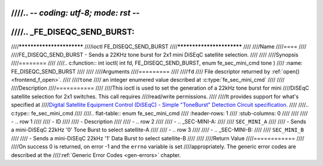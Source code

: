 ////.. -*- coding: utf-8; mode: rst -*-
////
////.. _FE_DISEQC_SEND_BURST:
////
////**************************
////ioctl FE_DISEQC_SEND_BURST
////**************************
////
////Name
////====
////
////FE_DISEQC_SEND_BURST - Sends a 22KHz tone burst for 2x1 mini DiSEqC satellite selection.
////
////
////Synopsis
////========
////
////.. c:function:: int ioctl( int fd, FE_DISEQC_SEND_BURST, enum fe_sec_mini_cmd tone )
////    :name: FE_DISEQC_SEND_BURST
////
////
////Arguments
////=========
////
////``fd``
////    File descriptor returned by :ref:`open() <frontend_f_open>`.
////
////``tone``
////    an integer enumered value described at :c:type:`fe_sec_mini_cmd`
////
////
////Description
////===========
////
////This ioctl is used to set the generation of a 22kHz tone burst for mini
////DiSEqC satellite selection for 2x1 switches. This call requires
////read/write permissions.
////
////It provides support for what's specified at
////`Digital Satellite Equipment Control (DiSEqC) - Simple "ToneBurst" Detection Circuit specification. <http://www.eutelsat.com/files/contributed/satellites/pdf/Diseqc/associated%20docs/simple_tone_burst_detec.pdf>`__
////
////.. c:type:: fe_sec_mini_cmd
////
////.. flat-table:: enum fe_sec_mini_cmd
////    :header-rows:  1
////    :stub-columns: 0
////
////
////    -  .. row 1
////
////       -  ID
////
////       -  Description
////
////    -  .. row 2
////
////       -  .. _SEC-MINI-A:
////
////	  ``SEC_MINI_A``
////
////       -  Sends a mini-DiSEqC 22kHz '0' Tone Burst to select satellite-A
////
////    -  .. row 3
////
////       -  .. _SEC-MINI-B:
////
////	  ``SEC_MINI_B``
////
////       -  Sends a mini-DiSEqC 22kHz '1' Data Burst to select satellite-B
////
////
////Return Value
////============
////
////On success 0 is returned, on error -1 and the ``errno`` variable is set
////appropriately. The generic error codes are described at the
////:ref:`Generic Error Codes <gen-errors>` chapter.
